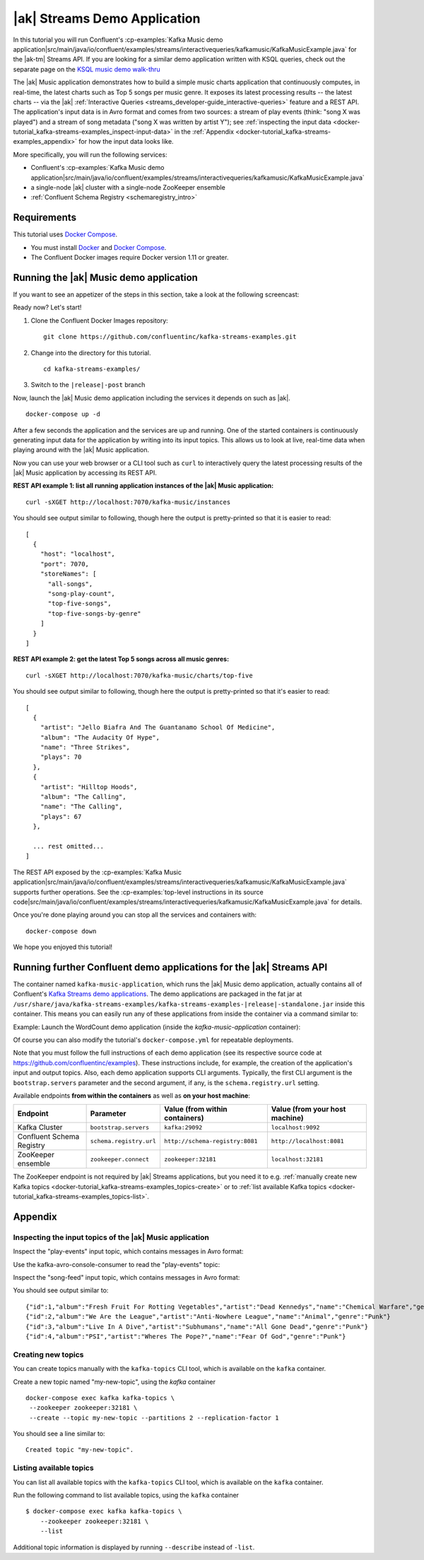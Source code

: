 .. _docker-tutorial_kafka-streams-examples:

|ak| Streams Demo Application
-----------------------------

In this tutorial you will run Confluent's
:cp-examples:`Kafka Music demo application|src/main/java/io/confluent/examples/streams/interactivequeries/kafkamusic/KafkaMusicExample.java`
for the |ak-tm| Streams API.
If you are looking for a similar demo application written with KSQL queries, check out the separate page on the `KSQL music demo walk-thru <https://www.confluent.io/blog/building-streaming-application-ksql/>`__

The |ak| Music application demonstrates how to build a simple music charts application that continuously computes,
in real-time, the latest charts such as Top 5 songs per music genre.  It exposes its latest processing results -- the
latest charts -- via the |ak| :ref:`Interactive Queries <streams_developer-guide_interactive-queries>` feature and a REST
API.  The application's input data is in Avro format and comes from two sources: a stream of play events (think: "song
X was played") and a stream of song metadata ("song X was written by artist Y");  see
:ref:`inspecting the input data <docker-tutorial_kafka-streams-examples_inspect-input-data>` in the
:ref:`Appendix <docker-tutorial_kafka-streams-examples_appendix>` for how the input data looks like.

More specifically, you will run the following services:

- Confluent's
  :cp-examples:`Kafka Music demo application|src/main/java/io/confluent/examples/streams/interactivequeries/kafkamusic/KafkaMusicExample.java`
- a single-node |ak| cluster with a single-node ZooKeeper ensemble
- :ref:`Confluent Schema Registry <schemaregistry_intro>`


Requirements
~~~~~~~~~~~~

This tutorial uses `Docker Compose <https://docs.docker.com/compose/>`__.

* You must install `Docker <https://docs.docker.com/engine/installation/>`__ and
  `Docker Compose <https://docs.docker.com/compose/install/>`__.
* The Confluent Docker images require Docker version 1.11 or greater.


Running the |ak| Music demo application
~~~~~~~~~~~~~~~~~~~~~~~~~~~~~~~~~~~~~~~

If you want to see an appetizer of the steps in this section, take a look at the following screencast:

.. raw:: html

  <p>
  <a href="https://asciinema.org/a/111755">
    <img src="https://asciinema.org/a/111755.png" width="400" />
  </a>
  </p>
  <p>
    <a href="https://asciinema.org/a/111755">
      <strong>Screencast: Running Confluent's Kafka Music demo application (3 mins)</strong>
    </a>
  </p>

Ready now?  Let's start!

#. Clone the Confluent Docker Images repository:

   ::

      git clone https://github.com/confluentinc/kafka-streams-examples.git

#. Change into the directory for this tutorial.

   ::

      cd kafka-streams-examples/

#. Switch to the ``|release|-post`` branch

   .. litwithvars:: bash
     
      git checkout |release|-post

Now, launch the |ak| Music demo application including the services it depends on such as |ak|.

::
  
   docker-compose up -d

After a few seconds the application and the services are up and running.  One of the started containers is continuously
generating input data for the application by writing into its input topics.  This allows us to look at live, real-time
data when playing around with the |ak| Music application.

Now you can use your web browser or a CLI tool such as ``curl`` to interactively query the latest processing results of
the |ak| Music application by accessing its REST API.

**REST API example 1: list all running application instances of the |ak| Music application:**

::
  
  curl -sXGET http://localhost:7070/kafka-music/instances

You should see output similar to following, though here the output is pretty-printed so that it is easier to read:

::
  
    [
      {
        "host": "localhost",
        "port": 7070,
        "storeNames": [
          "all-songs",
          "song-play-count",
          "top-five-songs",
          "top-five-songs-by-genre"
        ]
      }
    ]

**REST API example 2: get the latest Top 5 songs across all music genres:**

::

  curl -sXGET http://localhost:7070/kafka-music/charts/top-five

You should see output similar to following, though here the output is pretty-printed so that it's easier to read:

::
  
    [
      {
        "artist": "Jello Biafra And The Guantanamo School Of Medicine",
        "album": "The Audacity Of Hype",
        "name": "Three Strikes",
        "plays": 70
      },
      {
        "artist": "Hilltop Hoods",
        "album": "The Calling",
        "name": "The Calling",
        "plays": 67
      },

      ... rest omitted...
    ]

The REST API exposed by the
:cp-examples:`Kafka Music application|src/main/java/io/confluent/examples/streams/interactivequeries/kafkamusic/KafkaMusicExample.java`
supports further operations.  See the
:cp-examples:`top-level instructions in its source code|src/main/java/io/confluent/examples/streams/interactivequeries/kafkamusic/KafkaMusicExample.java`
for details.

Once you're done playing around you can stop all the services and containers with:

::
  
  docker-compose down

We hope you enjoyed this tutorial!


Running further Confluent demo applications for the |ak| Streams API
~~~~~~~~~~~~~~~~~~~~~~~~~~~~~~~~~~~~~~~~~~~~~~~~~~~~~~~~~~~~~~~~~~~~

The container named ``kafka-music-application``, which runs the |ak| Music demo application, actually contains all of
Confluent's `Kafka Streams demo applications <https://github.com/confluentinc/kafka-streams-examples>`__.  The demo applications are
packaged in the fat jar at ``/usr/share/java/kafka-streams-examples/kafka-streams-examples-|release|-standalone.jar`` inside this container.
This means you can easily run any of these applications from inside the container via a command similar to:

Example: Launch the WordCount demo application (inside the `kafka-music-application` container):

.. litwithvars:: bash
  
   docker-compose exec kafka-music-application \
        java -cp /usr/share/java/kafka-streams-examples/kafka-streams-examples-|release|-standalone.jar \
        io.confluent.examples.streams.WordCountLambdaExample \
        kafka:29092

Of course you can also modify the tutorial's ``docker-compose.yml`` for repeatable deployments.

Note that you must follow the full instructions of each demo application (see its respective source code at
https://github.com/confluentinc/examples).  These instructions include, for example, the creation of the application's
input and output topics.  Also, each demo application supports CLI arguments.  Typically, the first CLI argument is
the ``bootstrap.servers`` parameter and the second argument, if any, is the ``schema.registry.url`` setting.

Available endpoints **from within the containers** as well as **on your host machine**:

+---------------------------+-------------------------+---------------------------------+--------------------------------+
| Endpoint                  | Parameter               | Value (from within containers)  | Value (from your host machine) |
+===========================+=========================+=================================+================================+
| Kafka Cluster             | ``bootstrap.servers``   | ``kafka:29092``                 | ``localhost:9092``             |
+---------------------------+-------------------------+---------------------------------+--------------------------------+
| Confluent Schema Registry | ``schema.registry.url`` | ``http://schema-registry:8081`` | ``http://localhost:8081``      |
+---------------------------+-------------------------+---------------------------------+--------------------------------+
| ZooKeeper ensemble        | ``zookeeper.connect``   | ``zookeeper:32181``             | ``localhost:32181``            |
+---------------------------+-------------------------+---------------------------------+--------------------------------+

The ZooKeeper endpoint is not required by |ak| Streams applications, but you need it to e.g.
:ref:`manually create new Kafka topics <docker-tutorial_kafka-streams-examples_topics-create>` or to
:ref:`list available Kafka topics <docker-tutorial_kafka-streams-examples_topics-list>`.


.. _docker-tutorial_kafka-streams-examples_appendix:

Appendix
~~~~~~~~


.. _docker-tutorial_kafka-streams-examples_inspect-input-data:

Inspecting the input topics of the |ak| Music application
"""""""""""""""""""""""""""""""""""""""""""""""""""""""""

Inspect the "play-events" input topic, which contains messages in Avro format:


Use the kafka-avro-console-consumer to read the "play-events" topic:

.. codewithvars:: bash
  
    $ docker-compose exec schema-registry \
        kafka-avro-console-consumer \
            --bootstrap-server kafka:29092 \
            --topic play-events --from-beginning

    # You should see output similar to:
    {"song_id":11,"duration":60000}
    {"song_id":10,"duration":60000}
    {"song_id":12,"duration":60000}
    {"song_id":2,"duration":60000}
    {"song_id":1,"duration":60000}


Inspect the "song-feed" input topic, which contains messages in Avro format:

.. codewithvars:: bash
  
    # Use the kafka-avro-console-consumer to read the "song-feed" topic
    $ docker-compose exec schema-registry \
        kafka-avro-console-consumer \
            --bootstrap-server kafka:29092 \
            --topic song-feed --from-beginning

You should see output similar to:

::
  
  {"id":1,"album":"Fresh Fruit For Rotting Vegetables","artist":"Dead Kennedys","name":"Chemical Warfare","genre":"Punk"}
  {"id":2,"album":"We Are the League","artist":"Anti-Nowhere League","name":"Animal","genre":"Punk"}
  {"id":3,"album":"Live In A Dive","artist":"Subhumans","name":"All Gone Dead","genre":"Punk"}
  {"id":4,"album":"PSI","artist":"Wheres The Pope?","name":"Fear Of God","genre":"Punk"}


.. _docker-tutorial_kafka-streams-examples_topics-create:

Creating new topics
"""""""""""""""""""

You can create topics manually with the ``kafka-topics`` CLI tool, which is available on the ``kafka`` container.

Create a new topic named "my-new-topic", using the `kafka` container

::
  
   docker-compose exec kafka kafka-topics \
    --zookeeper zookeeper:32181 \
    --create --topic my-new-topic --partitions 2 --replication-factor 1

You should see a line similar to:

::

  Created topic "my-new-topic".


.. _docker-tutorial_kafka-streams-examples_topics-list:

Listing available topics
""""""""""""""""""""""""

You can list all available topics with the ``kafka-topics`` CLI tool, which is available on the ``kafka`` container.

Run the following command to list available topics, using the ``kafka`` container


::
  
   $ docker-compose exec kafka kafka-topics \
       --zookeeper zookeeper:32181 \
       --list

Additional topic information is displayed by running ``--describe`` instead of ``-list``.
